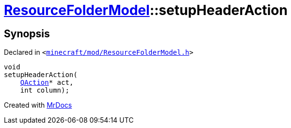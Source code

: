 [#ResourceFolderModel-setupHeaderAction]
= xref:ResourceFolderModel.adoc[ResourceFolderModel]::setupHeaderAction
:relfileprefix: ../
:mrdocs:


== Synopsis

Declared in `&lt;https://github.com/PrismLauncher/PrismLauncher/blob/develop/minecraft/mod/ResourceFolderModel.h#L161[minecraft&sol;mod&sol;ResourceFolderModel&period;h]&gt;`

[source,cpp,subs="verbatim,replacements,macros,-callouts"]
----
void
setupHeaderAction(
    xref:QAction.adoc[QAction]* act,
    int column);
----



[.small]#Created with https://www.mrdocs.com[MrDocs]#
